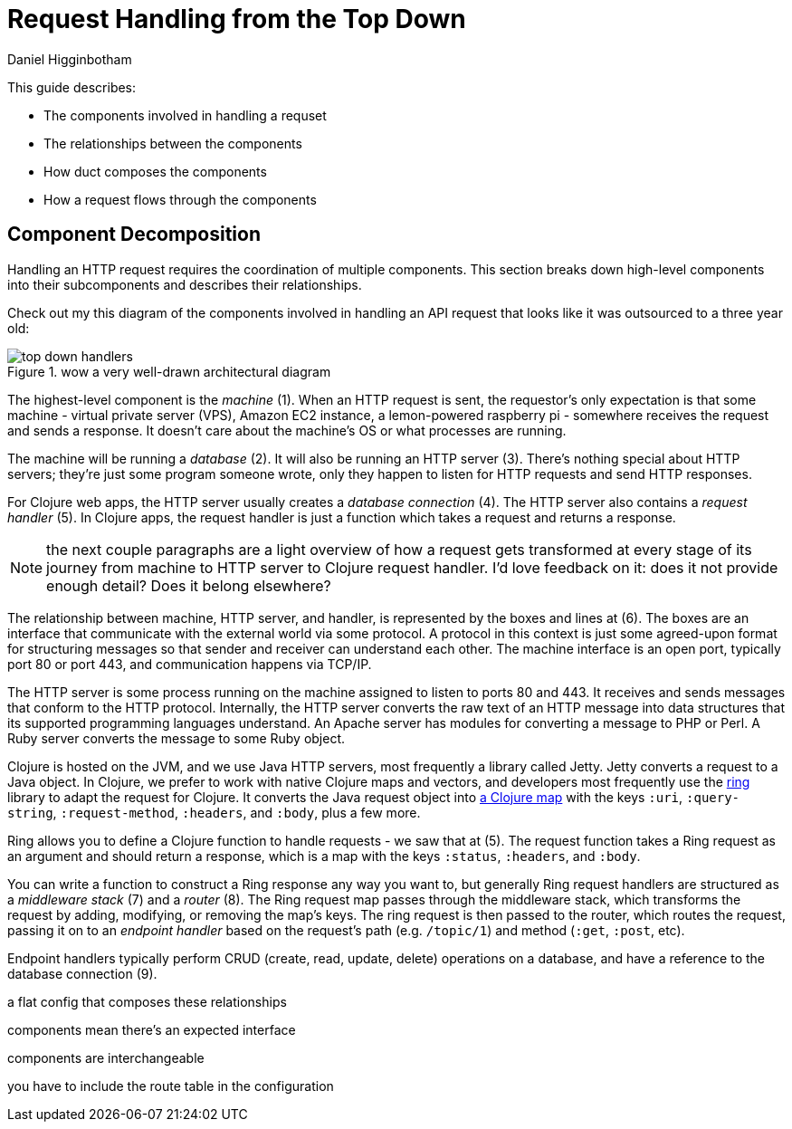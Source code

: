 = Request Handling from the Top Down =
Daniel Higginbotham


This guide describes:

* The components involved in handling a requset
* The relationships between the components
* How duct composes the components
* How a request flows through the components


== Component Decomposition ==
Handling an HTTP request requires the coordination of multiple components.
This section breaks down high-level components into their subcomponents and
describes their relationships.

Check out my this diagram of the components involved in handling an API request
that looks like it was outsourced to a three year old:

.wow a very well-drawn architectural diagram
image::top-down-handlers.png[top down handlers]

The highest-level component is the _machine_ (1). When an HTTP request is sent,
the requestor's only expectation is that some machine - virtual private server
(VPS), Amazon EC2 instance, a lemon-powered raspberry pi - somewhere receives
the request and sends a response. It doesn't care about the machine's OS or what
processes are running.

The machine will be running a _database_ (2). It will also be running an HTTP
server (3). There's nothing special about HTTP servers; they're just some
program someone wrote, only they happen to listen for HTTP requests and send
HTTP responses.

For Clojure web apps, the HTTP server usually creates a _database connection_
(4). The HTTP server also contains a _request handler_ (5). In Clojure apps, the
request handler is just a function which takes a request and returns a response.

NOTE: the next couple paragraphs are a light overview of how a request gets
transformed at every stage of its journey from machine to HTTP server to Clojure
request handler. I'd love feedback on it: does it not provide enough detail?
Does it belong elsewhere?

The relationship between machine, HTTP server, and handler, is represented by
the boxes and lines at (6). The boxes are an interface that communicate with the
external world via some protocol. A protocol in this context is just some
agreed-upon format for structuring messages so that sender and receiver can
understand each other. The machine interface is an open port, typically port 80
or port 443, and communication happens via TCP/IP.

The HTTP server is some process running on the machine assigned to listen to
ports 80 and 443. It receives and sends messages that conform to the HTTP
protocol. Internally, the HTTP server converts the raw text of an HTTP message
into data structures that its supported programming languages understand. An
Apache server has modules for converting a message to PHP or Perl. A Ruby server
converts the message to some Ruby object.

Clojure is hosted on the JVM, and we use Java HTTP servers, most frequently a
library called Jetty. Jetty converts a request to a Java object. In Clojure, we
prefer to work with native Clojure maps and vectors, and developers most
frequently use the https://github.com/ring-clojure/ring[ring] library to adapt the request for Clojure. It converts
the Java request object into https://github.com/ring-clojure/ring/wiki/Concepts#requests[a Clojure map] with the keys `:uri`,
`:query-string`, `:request-method`, `:headers`, and `:body`, plus a few more.

Ring allows you to define a Clojure function to handle requests - we saw that at
(5). The request function takes a Ring request as an argument and should return
a response, which is a map with the keys `:status`, `:headers`, and `:body`.

You can write a function to construct a Ring response any way you want to, but
generally Ring request handlers are structured as a _middleware stack_ (7) and a
_router_ (8). The Ring request map passes through the middleware stack, which
transforms the request by adding, modifying, or removing the map's keys. The
ring request is then passed to the router, which routes the request, passing it
on to an _endpoint handler_ based on the request's path (e.g. `/topic/1`) and
method (`:get`, `:post`, etc).

Endpoint handlers typically perform CRUD (create, read, update, delete)
operations on a database, and have a reference to the database connection (9).

a flat config that composes these relationships

components mean there's an expected interface

components are interchangeable

you have to include the route table in the configuration
